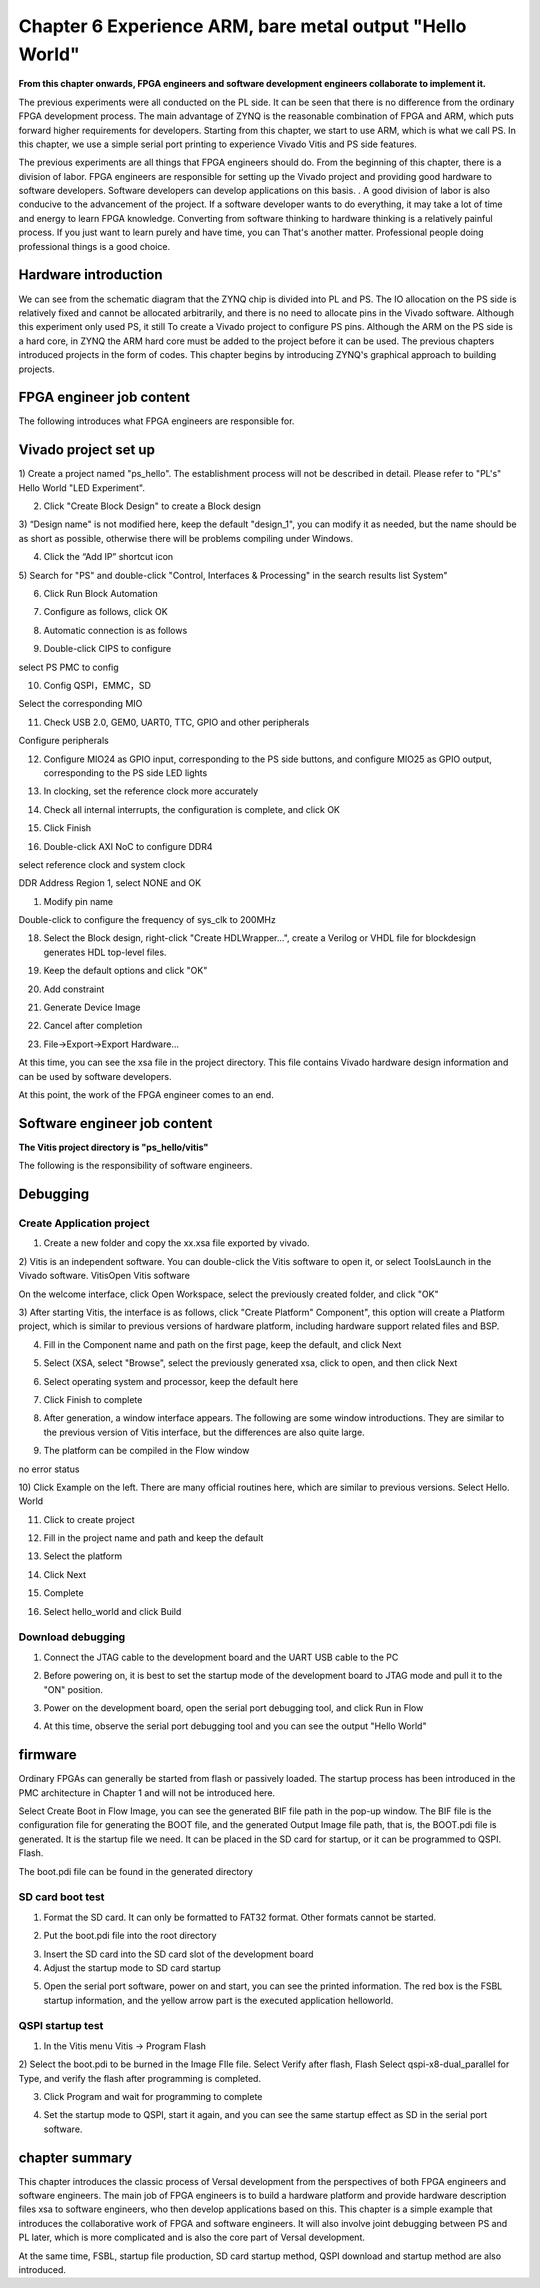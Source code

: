 Chapter 6 Experience ARM, bare metal output "Hello World"
===========================================================

**From this chapter onwards, FPGA engineers and software development engineers collaborate to implement it.**

The previous experiments were all conducted on the PL side. It can be seen that there is no difference from the ordinary FPGA development process. The main advantage of ZYNQ is the reasonable combination of FPGA and ARM, which puts forward higher requirements for developers. Starting from this chapter, we start to use ARM, which is what we call PS. In this chapter, we use a simple serial port printing to experience Vivado
Vitis and PS side features.

The previous experiments are all things that FPGA engineers should do. From the beginning of this chapter, there is a division of labor. FPGA engineers are responsible for setting up the Vivado project and providing good hardware to software developers. Software developers can develop applications on this basis. . A good division of labor is also conducive to the advancement of the project. If a software developer wants to do everything, it may take a lot of time and energy to learn FPGA knowledge. Converting from software thinking to hardware thinking is a relatively painful process. If you just want to learn purely and have time, you can That's another matter. Professional people doing professional things is a good choice.

.. _Hardware Introduction-3:

Hardware introduction
----------------------------

We can see from the schematic diagram that the ZYNQ chip is divided into PL and PS. The IO allocation on the PS side is relatively fixed and cannot be allocated arbitrarily, and there is no need to allocate pins in the Vivado software. Although this experiment only used PS, it still To create a Vivado project to configure PS pins. Although the ARM on the PS side is a hard core, in ZYNQ the ARM hard core must be added to the project before it can be used. The previous chapters introduced projects in the form of codes. This chapter begins by introducing ZYNQ's graphical approach to building projects.

FPGA engineer job content
-------------------------------

The following introduces what FPGA engineers are responsible for.

.. _vivado project creation-2:

Vivado project set up
--------------------------

1) Create a project named "ps_hello". The establishment process will not be described in detail. Please refer to "PL's" Hello
World "LED Experiment".

2) Click "Create Block Design" to create a Block design

.. image:: images/media/image54.png

3) “Design
name" is not modified here, keep the default "design_1", you can modify it as needed, but the name should be as short as possible, otherwise there will be problems compiling under Windows.

.. image:: images/media/image88.png

4) Click the “Add IP” shortcut icon

.. image:: images/media/image56.png

5) Search for "PS" and double-click "Control, Interfaces & Processing" in the search results list
System"

.. image:: images/media/image57.png

6) Click Run Block Automation

.. image:: images/media/image158.png

7) Configure as follows, click OK

.. image:: images/media/image159.png

8) Automatic connection is as follows

.. image:: images/media/image160.png

9) Double-click CIPS to configure

.. image:: images/media/image161.png

.. image:: images/media/image162.png

select PS PMC to config

.. image:: images/media/image163.png

10) Config QSPI，EMMC，SD

.. image:: images/media/image164.png

.. image:: images/media/image165.png

.. image:: images/media/image166.png

Select the corresponding MIO

.. image:: images/media/image167.png

11) Check USB 2.0, GEM0, UART0, TTC, GPIO and other peripherals

.. image:: images/media/image168.png

Configure peripherals

.. image:: images/media/image169.png

12) Configure MIO24 as GPIO input, corresponding to the PS side buttons, and configure MIO25 as GPIO output, corresponding to the PS side LED lights

.. image:: images/media/image170.png

.. image:: images/media/image171.png

13) In clocking, set the reference clock more accurately

.. image:: images/media/image172.png

14) Check all internal interrupts, the configuration is complete, and click OK

.. image:: images/media/image173.png

15) Click Finish

.. image:: images/media/image174.png

16) Double-click AXI NoC to configure DDR4

.. image:: images/media/image175.png

.. image:: images/media/image176.png

.. image:: images/media/image177.png

select reference clock and system clock

.. image:: images/media/image178.png

DDR Address Region 1, select NONE and OK

.. image:: images/media/image179.png

1)  Modify pin name

.. image:: images/media/image180.png

Double-click to configure the frequency of sys_clk to 200MHz

.. image:: images/media/image181.png

18) Select the Block design, right-click "Create HDLWrapper...", create a Verilog or VHDL file for blockdesign generates HDL top-level files.

.. image:: images/media/image182.png

19) Keep the default options and click "OK"

.. image:: images/media/image183.png

20) Add constraint

.. image:: images/media/image184.png

.. image:: images/media/image185.png

.. image:: images/media/image186.png

21) Generate Device Image

.. image:: images/media/image187.png

22) Cancel after completion

.. image:: images/media/image188.png

23) File->Export->Export Hardware...

.. image:: images/media/image189.png

.. image:: images/media/image190.png

.. image:: images/media/image191.png

.. image:: images/media/image192.png

.. image:: images/media/image193.png

At this time, you can see the xsa file in the project directory. This file contains Vivado hardware design information and can be used by software developers.

.. image:: images/media/image194.png

At this point, the work of the FPGA engineer comes to an end.

Software engineer job content
---------------------------------

**The Vitis project directory is "ps_hello/vitis"**

The following is the responsibility of software engineers.

Debugging
------------

Create Application project
~~~~~~~~~~~~~~~~~~~~~~~~~~~~~~~~~

1) Create a new folder and copy the xx.xsa file exported by vivado.

2) Vitis is an independent software. You can double-click the Vitis software to open it, or select ToolsLaunch in the Vivado software.
VitisOpen Vitis software

.. image:: images/media/image9.png

On the welcome interface, click Open Workspace, select the previously created folder, and click "OK"

.. image:: images/media/image195.png

3) After starting Vitis, the interface is as follows, click "Create Platform"
Component", this option will create a Platform project, which is similar to previous versions of hardware
platform, including hardware support related files and BSP.

.. image:: images/media/image196.png

4) Fill in the Component name and path on the first page, keep the default, and click Next

.. image:: images/media/image197.png

5) Select (XSA, select "Browse", select the previously generated xsa, click to open, and then click Next

.. image:: images/media/image198.png

6) Select operating system and processor, keep the default here

.. image:: images/media/image199.png

7) Click Finish to complete

.. image:: images/media/image200.png

8) After generation, a window interface appears. The following are some window introductions. They are similar to the previous version of Vitis interface, but the differences are also quite large.

.. image:: images/media/image201.png

9) The platform can be compiled in the Flow window

.. image:: images/media/image202.png

no error status

.. image:: images/media/image203.png

10) Click Example on the left. There are many official routines here, which are similar to previous versions. Select Hello.
World

.. image:: images/media/image204.png

11) Click to create project

.. image:: images/media/image205.png

12) Fill in the project name and path and keep the default

.. image:: images/media/image206.png

13) Select the platform

.. image:: images/media/image207.png

14) Click Next

.. image:: images/media/image208.png

15) Complete

.. image:: images/media/image209.png

16) Select hello_world and click Build

.. image:: images/media/image210.png

.. _Download Debug-2:

Download debugging
~~~~~~~~~~~~~~~~~~~~~~~

1) Connect the JTAG cable to the development board and the UART USB cable to the PC

.. image:: images/media/image211.png

2) Before powering on, it is best to set the startup mode of the development board to JTAG mode and pull it to the "ON" position.

.. image:: images/media/image82.png

3) Power on the development board, open the serial port debugging tool, and click Run in Flow

.. image:: images/media/image212.png

4) At this time, observe the serial port debugging tool and you can see the output "Hello World"

.. image:: images/media/image213.png

firmware
-----------

Ordinary FPGAs can generally be started from flash or passively loaded. The startup process has been introduced in the PMC architecture in Chapter 1 and will not be introduced here.

Select Create Boot in Flow
Image, you can see the generated BIF file path in the pop-up window. The BIF file is the configuration file for generating the BOOT file, and the generated Output
Image file path, that is, the BOOT.pdi file is generated. It is the startup file we need. It can be placed in the SD card for startup, or it can be programmed to QSPI.
Flash.

.. image:: images/media/image214.png

.. image:: images/media/image215.png

The boot.pdi file can be found in the generated directory

.. image:: images/media/image216.png

SD card boot test
~~~~~~~~~~~~~~~~~~~~~~~

1) Format the SD card. It can only be formatted to FAT32 format. Other formats cannot be started.

.. image:: images/media/image217.png

2) Put the boot.pdi file into the root directory

.. image:: images/media/image218.png

3) Insert the SD card into the SD card slot of the development board

4) Adjust the startup mode to SD card startup

.. image:: images/media/image219.png

5) Open the serial port software, power on and start, you can see the printed information. The red box is the FSBL startup information, and the yellow arrow part is the executed application helloworld.

.. image:: images/media/image220.png

QSPI startup test
~~~~~~~~~~~~~~~~~~~~~~~

1) In the Vitis menu Vitis -> Program Flash

.. image:: images/media/image221.png

2) Select the boot.pdi to be burned in the Image FIle file. Select Verify after flash, Flash
Select qspi-x8-dual_parallel for Type, and verify the flash after programming is completed.

.. image:: images/media/image222.png

3) Click Program and wait for programming to complete

.. image:: images/media/image223.png

4) Set the startup mode to QSPI, start it again, and you can see the same startup effect as SD in the serial port software.

.. image:: images/media/image224.png

.. image:: images/media/image225.png

chapter summary
--------------------

This chapter introduces the classic process of Versal development from the perspectives of both FPGA engineers and software engineers. The main job of FPGA engineers is to build a hardware platform and provide hardware description files xsa to software engineers, who then develop applications based on this. This chapter is a simple example that introduces the collaborative work of FPGA and software engineers. It will also involve joint debugging between PS and PL later, which is more complicated and is also the core part of Versal development.

At the same time, FSBL, startup file production, SD card startup method, QSPI download and startup method are also introduced.

